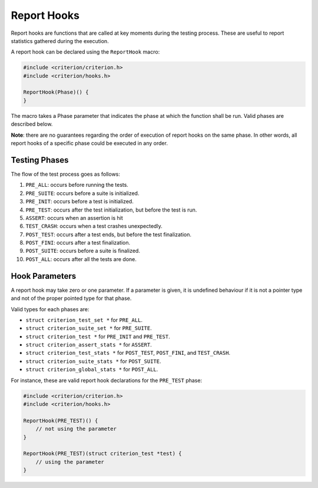 Report Hooks
============

Report hooks are functions that are called at key moments during the testing
process. These are useful to report statistics gathered during the execution.

A report hook can be declared using the ``ReportHook`` macro:

.. code-block:: c

    #include <criterion/criterion.h>
    #include <criterion/hooks.h>

    ReportHook(Phase)() {
    }

The macro takes a Phase parameter that indicates the phase at which the function
shall be run. Valid phases are described below.

**Note**: there are no guarantees regarding the order of execution of report hooks
on the same phase. In other words, all report hooks of a specific phase could
be executed in any order.

Testing Phases
--------------

The flow of the test process goes as follows:

1. ``PRE_ALL``: occurs before running the tests.
#. ``PRE_SUITE``: occurs before a suite is initialized.
#. ``PRE_INIT``: occurs before a test is initialized.
#. ``PRE_TEST``: occurs after the test initialization, but before the test is run.
#. ``ASSERT``: occurs when an assertion is hit
#. ``TEST_CRASH``: occurs when a test crashes unexpectedly.
#. ``POST_TEST``: occurs after a test ends, but before the test finalization.
#. ``POST_FINI``: occurs after a test finalization.
#. ``POST_SUITE``: occurs before a suite is finalized.
#. ``POST_ALL``: occurs after all the tests are done.

Hook Parameters
---------------

A report hook may take zero or one parameter. If a parameter is given, it
is undefined behaviour if it is not a pointer type and not of the proper pointed
type for that phase.

Valid types for each phases are:

* ``struct criterion_test_set *`` for ``PRE_ALL``.
* ``struct criterion_suite_set *`` for ``PRE_SUITE``.
* ``struct criterion_test *`` for ``PRE_INIT`` and ``PRE_TEST``.
* ``struct criterion_assert_stats *`` for ``ASSERT``.
* ``struct criterion_test_stats *`` for ``POST_TEST``, ``POST_FINI``, and ``TEST_CRASH``.
* ``struct criterion_suite_stats *`` for ``POST_SUITE``.
* ``struct criterion_global_stats *`` for ``POST_ALL``.

For instance, these are valid report hook declarations for the ``PRE_TEST`` phase:

.. code-block:: c

    #include <criterion/criterion.h>
    #include <criterion/hooks.h>

    ReportHook(PRE_TEST)() {
        // not using the parameter
    }

    ReportHook(PRE_TEST)(struct criterion_test *test) {
        // using the parameter
    }

